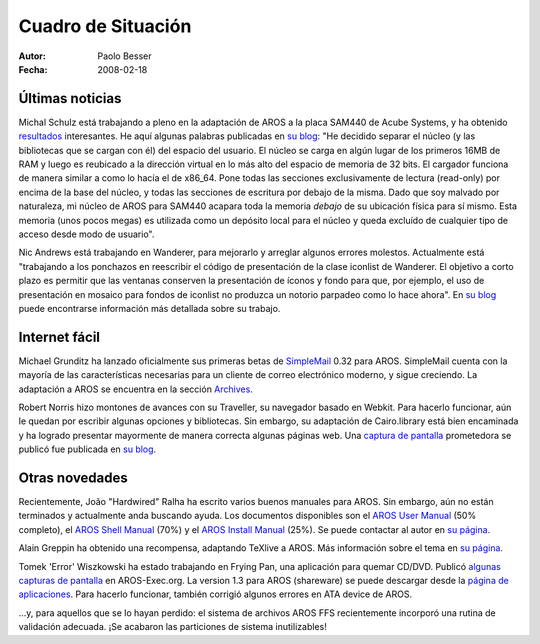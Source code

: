 ===================
Cuadro de Situación
===================

:Autor:   Paolo Besser
:Fecha:   2008-02-18

Últimas noticias
----------------

Michal Schulz está trabajando a pleno en la adaptación de AROS a la placa
SAM440 de Acube Systems, y ha obtenido `resultados`__ interesantes. He aquí
algunas palabras publicadas en `su blog`__: "He decidido separar el núcleo
(y las bibliotecas que se cargan con él) del espacio del usuario. El núcleo
se carga en algún lugar de los primeros 16MB de RAM y luego es reubicado
a la dirección virtual en lo más alto del espacio de memoria de 32 bits.
El cargador funciona de manera similar a como lo hacía el de x86_64. Pone
todas las secciones exclusivamente de lectura (read-only) por encima de la
base del núcleo, y todas las secciones de escritura por debajo de la misma.
Dado que soy malvado por naturaleza, mi núcleo de AROS para SAM440 acapara
toda la memoria *debajo* de su ubicación física para sí mismo. Esta memoria
(unos pocos megas) es utilizada como un depósito local para el núcleo y queda
excluído de cualquier tipo de acceso desde modo de usuario".

Nic Andrews está trabajando en Wanderer, para mejorarlo y arreglar algunos
errores molestos. Actualmente está "trabajando a los ponchazos en reescribir
el código de presentación de la clase iconlist de Wanderer. El objetivo a
corto plazo es permitir que las ventanas conserven la presentación de íconos y
fondo para que, por ejemplo, el uso de presentación en mosaico para fondos de
iconlist no produzca un notorio parpadeo como lo hace ahora". En `su blog`__
puede encontrarse información más detallada sobre su trabajo.

Internet fácil
--------------

Michael Grunditz ha lanzado oficialmente sus primeras betas de `SimpleMail`__ 0.32
para AROS. SimpleMail cuenta con la mayoría de las características necesarias
para un cliente de correo electrónico moderno, y sigue creciendo. La adaptación
a AROS se encuentra en la sección `Archives`__.

Robert Norris hizo montones de avances con su Traveller, su navegador basado
en Webkit. Para hacerlo funcionar, aún le quedan por escribir algunas
opciones y bibliotecas. Sin embargo, su adaptación de Cairo.library está bien
encaminada y ha logrado presentar mayormente de manera correcta algunas
páginas web. Una `captura de pantalla`__ prometedora se publicó fue publicada
en `su blog`__.

Otras novedades
---------------

Recientemente, João "Hardwired" Ralha ha escrito varios buenos manuales para AROS.
Sin embargo, aún no están terminados y actualmente anda buscando ayuda.
Los documentos disponibles son el `AROS User Manual`__ (50% completo), el
`AROS Shell Manual`__ (70%) y el `AROS Install Manual`__ (25%). Se puede contactar
al autor en `su página`__.

Alain Greppin ha obtenido una recompensa, adaptando TeXlive a AROS. Más información
sobre el tema en `su página`__.

Tomek 'Error' Wiszkowski ha estado trabajando en Frying Pan, una aplicación para
quemar CD/DVD. Publicó `algunas capturas de pantalla`__ en AROS-Exec.org.
La version 1.3 para AROS (shareware) se puede descargar desde la `página de aplicaciones`__.
Para hacerlo funcionar, también corrigió algunos errores en ATA device de AROS.

...y, para aquellos que se lo hayan perdido: el sistema de archivos AROS FFS
recientemente incorporó una rutina de validación adecuada. ¡Se acabaron las
particiones de sistema inutilizables!

__ http://msaros.blogspot.com/2008/01/ive-promised-to-show-you-some.html
__ http://msaros.blogspot.com
__ http://kalamatee.blogspot.com/
__ http://simplemail.sourceforge.net/index.php?body=screenshots
__ https://archives.arosworld.org/index.php?function=showfile&file=network/email/simplemail_beta_aros-i386.tgz
__ http://cataclysm.cx/2008/02/18/cow-launched
__ http://cataclysm.cx
__ https://archives.arosworld.org/share/document/manual/aros_user_manual_version_0.56a.pdf
__ https://archives.arosworld.org/share/document/manual/aros_shell_manual_version_0.7a.pdf
__ https://archives.arosworld.org/share/document/manual/aros_install_manual_version_0.25a.pdf
__ http://aros-wandering.blogspot.com
__ http://www.chilibi.org/aros/texlive
__ https://ae.amigalife.org/modules/newbb/viewtopic.php?viewmode=flat&topic_id=2569&forum=2
__ http://www.tbs-software.com/fp/welcome.phtml
